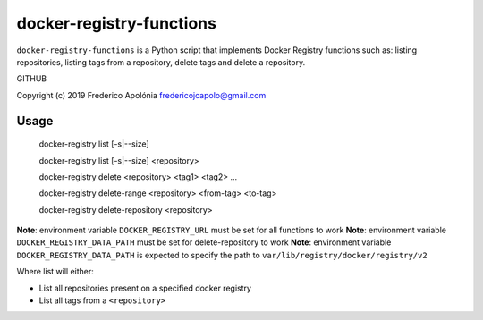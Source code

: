 ===========================
 docker-registry-functions
===========================

``docker-registry-functions`` is a Python script that implements Docker Registry functions such as: listing repositories, listing tags from a repository, delete tags and delete a repository.

GITHUB

Copyright (c) 2019 Frederico Apolónia fredericojcapolo@gmail.com

Usage
-----

    docker-registry list [-s|--size]
    
    docker-registry list [-s|--size] <repository>
    
    docker-registry delete <repository> <tag1> <tag2> ...
    
    docker-registry delete-range <repository> <from-tag> <to-tag>
    
    docker-registry delete-repository <repository>
    

**Note**: environment variable ``DOCKER_REGISTRY_URL`` must be set for all functions to work
**Note**: environment variable ``DOCKER_REGISTRY_DATA_PATH`` must be set for delete-repository to work
**Note**: environment variable ``DOCKER_REGISTRY_DATA_PATH`` is expected to specify the path to ``var/lib/registry/docker/registry/v2``

Where list will either:

* List all repositories present on a specified docker registry
* List all tags from a ``<repository>``
